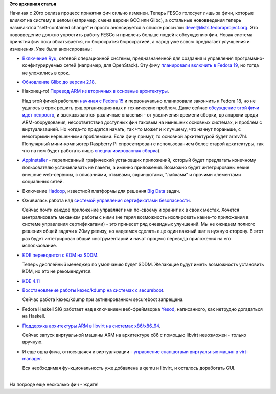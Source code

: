 .. title: Новые "фичи" Fedora 20
.. slug: Новые-фичи-fedora-20
.. date: 2013-07-15 11:27:47
.. tags:
.. category:
.. link:
.. description:
.. type: text
.. author: Peter Lemenkov

**Это архивная статья**


| Начиная с 20го релиза процесс принятия фич сильно изменен. Теперь
  FESCo голосует лишь за фичи, которые влияют на систему в целом
  (например, смена версии GCC или Glibc), а остальные нововведения
  теперь называются "self-contained change" и просто анонсируется в
  списке рассылки devel@lists.fedoraproject.org. Это нововведение должно
  упростить работу FESCo и привлечь больше людей к обсуждению фич. Новая
  система принятия фич пока обкатывается, но бюрократия бюрократией, а
  народ уже вовсю предлагает улучшения и изменения. Уже были
  анонсированы:

-  `Включение Ryu <https://fedoraproject.org/wiki/Changes/Ryu>`__,
   сетевой операционной системы, предназначенной для создания и
   управления программно-конфигурируемых сетей (например, для
   OpenStack). Эту фичу `планировали включить в Fedora
   19 </content/И-опять-новые-фичи-fedora-19>`__, но тогда не уложились
   в срок.

-  `Обновление Glibc до версии
   2.18 <https://fedoraproject.org/wiki/Changes/GLIBC218>`__.

-  Наконец-то! `Перевод ARM из вторичных в основные
   архитектуры <https://fedoraproject.org/wiki/Changes/ARM_as_Primary>`__.

   Над этой фичей работали `начиная с Fedora
   15 </content/планы-fedora-arm>`__ и первоначально планировали
   закончить к Fedora 18, но не удалось в срок решить ряд
   организационных и технических проблем. Даже сейчас `обсуждение этой
   фичи идет
   непросто <http://thread.gmane.org/gmane.linux.redhat.fedora.documentation/15029>`__,
   и высказываются различные опасения - от увеличения времени сборки, до
   анархии среди ARM-оборудования, несоответствия доступных фич таковым
   на нынешних основных системах, и проблем с виртуализацией. Но
   когда-то придется начать, так что может и к лучшему, что начнут
   пораньше, с некоторыми нерешенными проблемами. Если фичу примут, то
   основной архитектурой будет armv7hl. Популярный мини-компьютер
   Raspberry Pi спроектирован с использованием более старой архитектуры,
   так что на нем будет работать лишь `специализированная
   сборка <http://pidora.ca/>`__).

-  `AppInstaller <https://fedoraproject.org/wiki/Changes/AppInstaller>`__
   - переписанный графический установщик приложений, который будет
   предлагать конечному пользователю устанавливать не пакеты, а именно
   приложения. Возможно будет интегрированы некие внешние web-сервисы, с
   описаниями, отзывами, скриншотами, "лайками" и прочими элементами
   социальных сетей.

-  Включение `Hadoop <https://fedoraproject.org/wiki/Changes/Hadoop>`__,
   известной платформы для решения `Big
   Data <http://ru.wikipedia.org/wiki/Большие_данные>`__ задач.

-  Оживилась работа над `системой управления сертификатами
   безопасности <https://fedoraproject.org/wiki/Changes/SharedCertificateTools>`__.

   Сейчас почти каждое приложение управляет ими по-своему и хранит их в
   своих местах. Хочется централизовать механизм работы с ними (не теряя
   возможность изолировать какие-то приложения в системе управления
   сертификатами) - это принесет ряд очевидных улучшений. Мы не ожидаем
   полного решения общей задачи к 20му релизу, но надеемся сделать еще
   один важный шаг в нужную сторону. В этот раз будет интегрирован общий
   инструментарий и начат процесс перевода приложения на его
   использование.

-  `KDE переводится с KDM на
   SDDM <https://fedoraproject.org/wiki/Changes/SDDMinsteadOfKDM>`__.

   Теперь дисплейный менеджер по умолчанию будет SDDM. Желающие будут
   иметь возможность установить KDM, но это не рекомендуется.

-  `KDE 4.11 <https://fedoraproject.org/wiki/Changes/KDE411>`__
-  `Восстановление работы kexec/kdump на системах с
   secureboot <https://fedoraproject.org/wiki/Changes/Kdump_with_secureboot>`__.

   Сейчас работа kexec/kdump при активированном secureboot запрещена.

-  Fedora Haskell SIG работает над включением веб-фреймворка
   `Yesod <https://fedoraproject.org/wiki/Changes/YesodWebFramework>`__,
   написанного, как нетрудно догадаться на Haskell.

-  `Поддержка архитектуры ARM в libvirt на системаx
   x86/x86\_64 <https://fedoraproject.org/wiki/Changes/Virt_ARM_on_x86>`__.

   Сейчас запуск виртуальной машины ARM на архитектуре x86 с помощью
   libvirt невозможен - только вручную.

-  И еще одна фича, относящаяся к виртуализации - `управление снапшотами
   виртуальных машин в
   virt-manager <https://fedoraproject.org/wiki/Changes/Virt_Manager_Snapshots>`__.

   Вся необходимая функциональность уже добавлена в qemu и libvirt, и
   осталось доработать GUI.


| 
| На подходе еще несколько фич - ждите!
